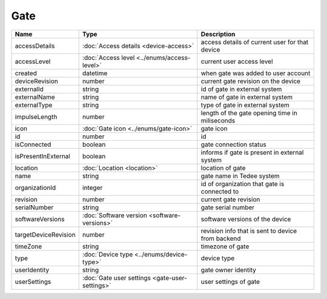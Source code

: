 Gate
-----------------

+--------------------------+----------------------------------------------------+---------------------------------------------------+
| Name                     | Type                                               | Description                                       |
+==========================+====================================================+===================================================+
| accessDetails            | :doc:`Access details <device-access>`              | access details of current user for that device    |
+--------------------------+----------------------------------------------------+---------------------------------------------------+
| accessLevel              | :doc:`Access level <../enums/access-level>`        | current user access level                         |
+--------------------------+----------------------------------------------------+---------------------------------------------------+
| created                  | datetime                                           | when gate was added to user account               |
+--------------------------+----------------------------------------------------+---------------------------------------------------+
| deviceRevision           | number                                             | current gate revision on the device               |
+--------------------------+----------------------------------------------------+---------------------------------------------------+
| externalId               | string                                             | id of gate in external system                     |
+--------------------------+----------------------------------------------------+---------------------------------------------------+
| externalName             | string                                             | name of gate in external system                   |
+--------------------------+----------------------------------------------------+---------------------------------------------------+
| externalType             | string                                             | type of gate in external system                   |
+--------------------------+----------------------------------------------------+---------------------------------------------------+
| impulseLength            | number                                             | length of the gate opening time in miliseconds    |
+--------------------------+----------------------------------------------------+---------------------------------------------------+
| icon                     | :doc:`Gate icon <../enums/gate-icon>`              | gate icon                                         |
+--------------------------+----------------------------------------------------+---------------------------------------------------+
| id                       | number                                             | id                                                |
+--------------------------+----------------------------------------------------+---------------------------------------------------+
| isConnected              | boolean                                            | gate connection status                            |
+--------------------------+----------------------------------------------------+---------------------------------------------------+
| isPresentInExternal      | boolean                                            | informs if gate is present in external system     |
+--------------------------+----------------------------------------------------+---------------------------------------------------+
| location                 | :doc:`Location <location>`                         | location of gate                                  |
+--------------------------+----------------------------------------------------+---------------------------------------------------+
| name                     | string                                             | gate name in Tedee system                         |
+--------------------------+----------------------------------------------------+---------------------------------------------------+
| organizationId           | integer                                            | id of organization that gate is connected to      |
+--------------------------+----------------------------------------------------+---------------------------------------------------+
| revision                 | number                                             | current gate revision                             |
+--------------------------+----------------------------------------------------+---------------------------------------------------+
| serialNumber             | string                                             | gate serial number                                |
+--------------------------+----------------------------------------------------+---------------------------------------------------+
| softwareVersions         | :doc:`Software version <software-versions>`        | software versions of the device                   |
+--------------------------+----------------------------------------------------+---------------------------------------------------+
| targetDeviceRevision     | number                                             | revision info that is sent to device from backend |
+--------------------------+----------------------------------------------------+---------------------------------------------------+
| timeZone                 | string                                             | timezone of gate                                  |
+--------------------------+----------------------------------------------------+---------------------------------------------------+
| type                     | :doc:`Device type <../enums/device-type>`          | device type                                       |
+--------------------------+----------------------------------------------------+---------------------------------------------------+
| userIdentity             | string                                             | gate owner identity                               |
+--------------------------+----------------------------------------------------+---------------------------------------------------+
| userSettings             | :doc:`Gate user settings <gate-user-settings>`     | user settings of gate                             |
+--------------------------+----------------------------------------------------+---------------------------------------------------+